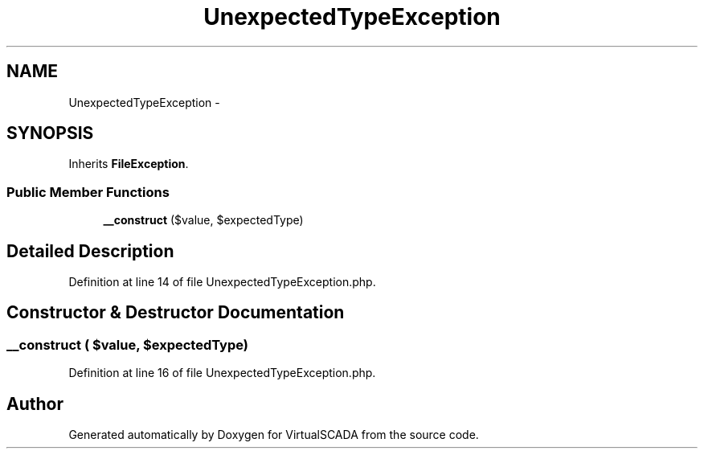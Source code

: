 .TH "UnexpectedTypeException" 3 "Tue Apr 14 2015" "Version 1.0" "VirtualSCADA" \" -*- nroff -*-
.ad l
.nh
.SH NAME
UnexpectedTypeException \- 
.SH SYNOPSIS
.br
.PP
.PP
Inherits \fBFileException\fP\&.
.SS "Public Member Functions"

.in +1c
.ti -1c
.RI "\fB__construct\fP ($value, $expectedType)"
.br
.in -1c
.SH "Detailed Description"
.PP 
Definition at line 14 of file UnexpectedTypeException\&.php\&.
.SH "Constructor & Destructor Documentation"
.PP 
.SS "__construct ( $value,  $expectedType)"

.PP
Definition at line 16 of file UnexpectedTypeException\&.php\&.

.SH "Author"
.PP 
Generated automatically by Doxygen for VirtualSCADA from the source code\&.
